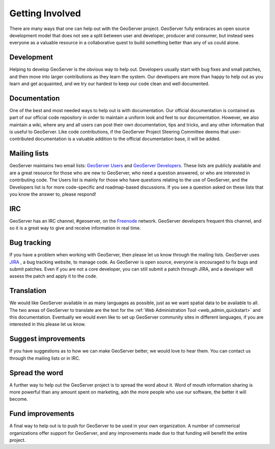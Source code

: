 .. _getting_involved: 

Getting Involved
================

There are many ways that one can help out with the GeoServer project. 
GeoServer fully embraces an open source development model that does not 
see a split between user and developer, producer and consumer, but 
instead sees everyone as a valuable resource in a collaborative quest to 
build something better than any of us could alone. 

Development
-----------

Helping to develop GeoServer is the obvious way to help out. Developers 
usually start with bug fixes and small patches, and then move into 
larger contributions as they learn the system. Our developers are more 
than happy to help out as you learn and get acquainted, and we try our 
hardest to keep our code clean and well documented. 

Documentation
-------------

One of the best and most needed ways to help out is with documentation. 
Our official documentation is contained as part of our official code 
repository in order to maintain a uniform look and feel to our 
documentation. However, we also maintain a wiki, where any and all users 
can post their own documentation, tips and tricks, and any other 
information that is useful to GeoServer. Like code contributions, if the 
GeoServer Project Steering Committee deems that user-contributed 
documentation is a valuable addition to the official documentation base, 
it will be added. 

Mailing lists
-------------

GeoServer maintains two email lists: `GeoServer Users 
<http://lists.sourceforge.net/lists/listinfo/geoserver-users>`_ and 
`GeoServer Developers 
<http://lists.sourceforge.net/lists/listinfo/geoserver-devel>`_. These 
lists are publicly available and are a great resource for those who are 
new to GeoServer, who need a question answered, or who are interested in 
contributing code. The Users list is mainly for those who have questions 
relating to the use of GeoServer, and the Developers list is for more 
code-specific and roadmap-based discussions. If you see a question asked 
on these lists that you know the answer to, please respond! 

IRC
---

GeoServer has an IRC channel, #geoserver, on the `Freenode 
<http://freenode.net>`_ network. GeoServer developers frequent this 
channel, and so it is a great way to give and receive information in real 
time. 

Bug tracking
------------

If you have a problem when working with GeoServer, then please let us 
know through the mailing lists. GeoServer uses `JIRA 
<http://jira.codehaus.org/browse/GEOS>`_ , a bug tracking website, to 
manage code. As GeoServer is open source, everyone is encouraged to fix 
bugs and submit patches. Even if you are not a core developer, you can 
still submit a patch through JIRA, and a developer will assess the patch 
and apply it to the code. 

Translation
-----------

We would like GeoServer available in as many languages as possible, just 
as we want spatial data to be available to all. The two areas of 
GeoServer to translate are the text for the :ref:`Web Administration 
Tool <web_admin_quickstart>` and this documentation. Eventually we would 
even like to set up GeoServer community sites in different languages, if 
you are interested in this please let us know. 

Suggest improvements
--------------------

If you have suggestions as to how we can make GeoServer better, we would 
love to hear them. You can contact us through the mailing lists or in 
IRC.

Spread the word
---------------

A further way to help out the GeoServer project is to spread the word 
about it. Word of mouth information sharing is more powerful than any 
amount spent on marketing, adn the more people who use our software, the 
better it will become. 

Fund improvements
-----------------

A final way to help out is to push for GeoServer to be used in your own 
organization. A number of commerical organizations offer support for 
GeoServer, and any improvements made due to that funding will benefit 
the entire project. 

